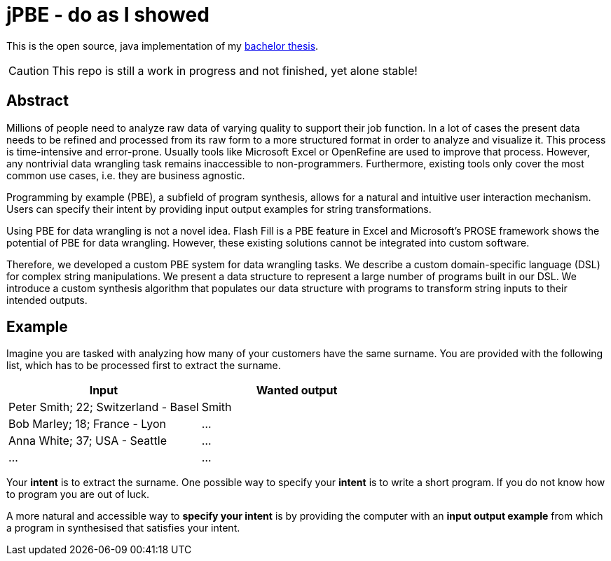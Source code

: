 = jPBE - do as I showed

This is the open source, java implementation of my https://selman.li/thesis[bachelor thesis].

CAUTION: This repo is still a work in progress and not finished, yet alone stable!

== Abstract
Millions of people need to analyze raw data of varying quality to support their job function.
In a lot of cases the present data needs to be refined and processed from its raw form to a more structured format in
order to analyze and visualize it.
This process is time-intensive and error-prone.
Usually tools like Microsoft Excel or OpenRefine are used to improve that process.
However, any nontrivial data wrangling task remains inaccessible to non-programmers.
Furthermore, existing tools only cover the most common use cases, i.e. they are business agnostic.

Programming by example (PBE), a subfield of program synthesis, allows for a natural and intuitive user
interaction mechanism.
Users can specify their intent by providing input output examples for string transformations.

Using PBE for data wrangling is not a novel idea.
Flash Fill is a PBE feature in Excel and Microsoft’s PROSE framework shows the potential of PBE for data wrangling.
However, these existing solutions cannot be integrated into custom software.

Therefore, we developed a custom PBE system for data wrangling tasks.
We describe a custom domain-specific language (DSL) for complex string manipulations.
We present a data structure to represent a large number of programs built in our DSL.
We introduce a custom synthesis algorithm that populates our data structure with programs to transform string inputs
to their intended outputs.

== Example

Imagine you are tasked with analyzing how many of your customers have the same surname.
You are provided with the following list, which has to be processed first to
extract the surname.

[cols=2*,options="header"]
|===
|Input
|Wanted output

|Peter Smith; 22; Switzerland - Basel
|Smith

|Bob Marley; 18; France - Lyon
|...

|Anna White; 37; USA - Seattle
|...

|...
|...
|===

Your *intent* is to extract the surname.
One possible way to specify your *intent* is to write a short program.
If you do not know how to program you are out of luck.

A more natural and accessible way to *specify your intent* is by providing the computer
with an *input output example* from which a program in synthesised
that satisfies your intent.



